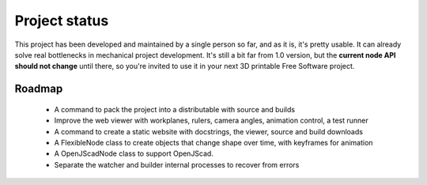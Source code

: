 
.. _status-and-roadmap:

==============
Project status
==============

This project has been developed and maintained by a single person so far, and as it is, it's pretty usable. It can already solve real bottlenecks in mechanical project development. It's still a bit far from 1.0 version, but the **current node API should not change** until there, so you're invited to use it in your next 3D printable Free Software project.

Roadmap
=======

  * A command to pack the project into a distributable with source and builds
  * Improve the web viewer with workplanes, rulers, camera angles, animation control, a test runner
  * A command to create a static website with docstrings, the viewer, source and build downloads
  * A FlexibleNode class to create objects that change shape over time, with keyframes for animation
  * A OpenJScadNode class to support OpenJScad.
  * Separate the watcher and builder internal processes to recover from errors
